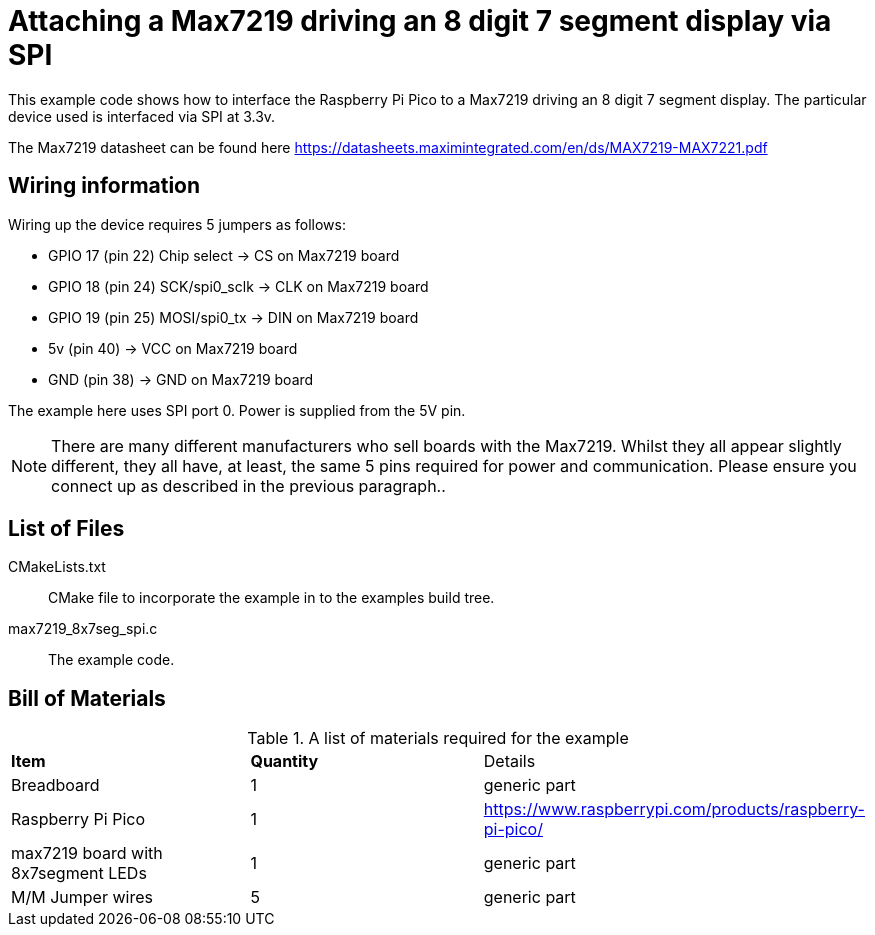 = Attaching a Max7219 driving an 8 digit 7 segment display via SPI

This example code shows how to interface the Raspberry Pi Pico to a Max7219 driving an 8 digit 7 segment display. The particular device used is interfaced via SPI at 3.3v.

The Max7219 datasheet can be found here https://datasheets.maximintegrated.com/en/ds/MAX7219-MAX7221.pdf


== Wiring information

Wiring up the device requires 5 jumpers as follows:

   * GPIO 17 (pin 22) Chip select -> CS on Max7219 board
   * GPIO 18 (pin 24) SCK/spi0_sclk -> CLK on Max7219 board
   * GPIO 19 (pin 25) MOSI/spi0_tx -> DIN on Max7219 board
   * 5v (pin 40) -> VCC on Max7219 board
   * GND (pin 38)  -> GND on Max7219 board

The example here uses SPI port 0. Power is supplied from the 5V pin.

[NOTE]
======
There are many different manufacturers who sell boards with the Max7219. Whilst they all appear slightly different, they all have, at least, the same 5 pins required for power and communication.  Please ensure you connect up as described in the previous paragraph..
======

== List of Files

CMakeLists.txt:: CMake file to incorporate the example in to the examples build tree.
max7219_8x7seg_spi.c:: The example code.

== Bill of Materials

.A list of materials required for the example
[[max7219-bom-table]]
[cols=3]
|===
| *Item* | *Quantity* | Details
| Breadboard | 1 | generic part
| Raspberry Pi Pico | 1 | https://www.raspberrypi.com/products/raspberry-pi-pico/
| max7219 board with 8x7segment LEDs| 1 | generic part
| M/M Jumper wires | 5 | generic part
|===
